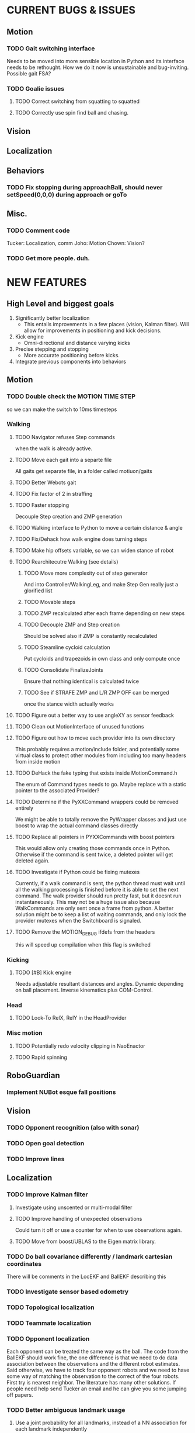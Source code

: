* CURRENT BUGS & ISSUES

** Motion
*** TODO Gait switching interface
    Needs to be moved into more sensible location in Python and its interface needs to be rethought. How we do it now is unsustainable and bug-inviting. Possible gait FSA?

*** TODO Goalie issues

**** TODO Correct switching from squatting to squatted

**** TODO Correctly use spin find ball and chasing.

** Vision

** Localization

** Behaviors

*** TODO Fix stopping during approachBall, should never setSpeed(0,0,0) during approach or goTo

** Misc.

*** TODO Comment code
    Tucker: Localization, comm
    Joho: Motion
    Chown: Vision?
*** TODO Get more people. duh.

* NEW FEATURES
** High Level and biggest goals
   1. Significantly better localization
      * This entails improvements in a few places (vision, Kalman filter). Will allow for improvements in positioning and kick decisions.
   2. Kick engine
      * Omni-directional and distance varying kicks
   3. Precise stepping and stopping
      * More accurate positioning before kicks.
   4. Integrate previous components into behaviors

** Motion
*** TODO Double check the MOTION TIME STEP
    so we can make the switch to 10ms timesteps
*** Walking
**** TODO Navigator refuses Step commands
     when the walk is already active.
**** TODO Move each gait into a separte file
     All gaits get separate file, in a folder called motiuon/gaits
**** TODO Better Webots gait

**** TODO Fix factor of 2 in straffing
**** TODO Faster stopping
     Decouple Step creation and ZMP generation
**** TODO Walking interface to Python to move a certain distance & angle

**** TODO Fix/Dehack how walk engine does turning steps

**** TODO Make hip offsets variable, so we can widen stance of robot

**** TODO Rearchitecutre Walking (see details)
***** TODO Move more complexity out of step generator
      And into Controller/WalkingLeg, and make Step Gen really just a glorified list
***** TODO Movable steps

***** TODO ZMP recalculated after each frame depending on new steps

***** TODO Decouple ZMP and Step creation
      Should be solved also if ZMP is constantly recalculated
***** TODO Steamline cycloid calculation
      Put cycloids and trapezoids in own class and only compute once
***** TODO Consolidate FinalizeJoints
      Ensure that nothing identical is calculated twice
***** TODO See if STRAFE ZMP and L/R ZMP OFF can be merged
      once the stance width actually works
**** TODO Figure out a better way to use angleXY as sensor feedback
**** TODO Clean out MotionInterface of unused functions
**** TODO Figure out how to move each provider into its own directory
     This probably requires a motion/include folder, and potentially
     some virtual class to protect  other modules from including too
     many headers from inside motion
**** TODO DeHack the fake typing that exists inside MotionCommand.h
     The enum of Command types needs to go. Maybe replace with a static
     pointer to the associated Provider?
**** TODO Determine if the PyXXCommand wrappers could be removed entirely
     We might be able to totally remove the PyWrapper classes and just
     use boost to wrap the actual command classes directly
**** TODO Replace all pointers in PYXXCommands with boost pointers
     This would allow only creating those commands once in Python. Otherwise
     if the command is sent twice, a deleted pointer will get deleted again.
**** TODO Investigate if Python could be fixing mutexes
     Currently, if a walk command is sent, the python thread
     must wait until all the walking processing is finished before it is able
     to set the next command.  The walk provider should run pretty fast,  but
     it doesnt run instantaneously. This may not be a huge issue also because
     WalkCommands are only sent once a frame from python. A better solution
     might be to keep a list of waiting commands, and only lock the provider
     mutexes when the Switchboard is signaled.
**** TODO Remove the MOTION_DEBUG ifdefs from the headers
     this will speed up compilation when this flag is switched
*** Kicking

**** TODO [#B] Kick engine
     Needs adjustable resultant distances and angles. Dynamic depending on ball placement.
     Inverse kinematics plus COM-Control.

*** Head
**** TODO Look-To RelX, RelY in the HeadProvider

*** Misc motion
**** TODO Potentially redo velocity clipping in NaoEnactor
**** TODO Rapid spinning

** RoboGuardian
*** Implement NUBot esque fall positions
** Vision
*** TODO Opponent recognition (also with sonar)
*** TODO Open goal detection
*** TODO Improve lines

** Localization

*** TODO Improve Kalman filter
**** Investigate using unscented or multi-modal filter
**** TODO Improve handling of unexpected observations
     Could turn it off or use a counter for when to use observations again.
**** TODO Move from boost/UBLAS to the Eigen matrix library.
*** TODO Do ball covariance differently / landmark cartesian coordinates
    There will be comments in the LocEKF and BallEKF describing this
*** TODO Investigate sensor based odometry
*** TODO Topological localization
*** TODO Teammate localization
*** TODO Opponent localization
    Each opponent can be treated the same way as the ball.  The code from the BallEKF should work fine, the one difference is that we need to do data association between the observations and the different robot estimates.  Said otherwise, we have to track four opponent robots and we need to have some way of matching the observation to the correct of the four robots.  First try is nearest neighbor. The literature has many other solutions. If people need help send Tucker an email and he can give you some jumping off papers.
*** TODO Better ambiguous landmark usage
**** Use a joint probability for all landmarks, instead of a NN association for each landmark independently
**** Use a multi-modal kalman filter
** Behaviors
*** TODO [#A] Replace hand coded kick decision with computational best kick choice.

*** TODO [#A] Python kick objects.
    Objects store kick characteristics like distance, angle, and total move time.
*** TODO [#A] Kick objectives define high level desired ball placement.
    E.g. "in their goal", "opponent side of the field", "in front of my teammate"
*** TODO [#A] Improve positioning on ball before kick.
    Choose kick before stopping, then position accordingly.
*** TODO [#B] Better shot aiming
    First, aim where they're likely to not be. Then, add in shot detection.

*** TODO Goalie positioning

*** TODO Goalie saves (that do not harm the robot, preferably)
    e.g. kick leg out when ball is close enough, or at least a gentle dive.

*** TODO Fall protection, a la NuBots.
    Keep detection in C++, but increase its robustness and add Python mid-fall response.

*** TODO Smarter and faster panning, ball searching
    Don't look of the field, face the field

*** TODO Re-implement Aibo role selection as per NBites paper on subject
**** This is pretty much there
**** Just need to add in stuff for the third robot
*** TODO Work out 3 robot deployment strategy
*** TODO Passing
*** TODO Monitor robot stability online:
    (maybe by amplitude of aX/aY oscillation),
    and potentially have behaviors react when this oscillation becomes too large
** Tools
*** TOOL
**** TODO Classifier.
**** TODO Setup TCP streaming to robots
***** TODO Be able to stream localization info, including landmark detection from a robot in real time
*** Trac
**** TODO Use tickets more to manage team workflow
*** Other
**** Burst tools
     Check out the burst tools and adapt them to our needs. Possibly write integrate into
     TOOL.

** Website
*** Added a captcha to reduce spam comments on blog
** General
*** Systematically ensure all method declarations are not in headers
*** Systematically make sure GPL license is everywhere
